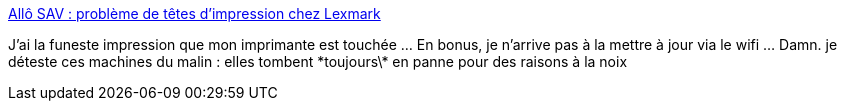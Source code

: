 :jbake-type: post
:jbake-status: published
:jbake-title: Allô SAV : problème de têtes d'impression chez Lexmark
:jbake-tags: matériel,imprimante,_mois_juin,_année_2014
:jbake-date: 2014-06-22
:jbake-depth: ../
:jbake-uri: shaarli/1403450365000.adoc
:jbake-source: https://nicolas-delsaux.hd.free.fr/Shaarli?searchterm=http%3A%2F%2Fwww.lesnumeriques.com%2Fallo-sav-probleme-tetes-impression-lexmark-n19076.html%23page-4&searchtags=mat%C3%A9riel+imprimante+_mois_juin+_ann%C3%A9e_2014
:jbake-style: shaarli

http://www.lesnumeriques.com/allo-sav-probleme-tetes-impression-lexmark-n19076.html#page-4[Allô SAV : problème de têtes d'impression chez Lexmark]

J'ai la funeste impression que mon imprimante est touchée ... En bonus, je n'arrive pas à la mettre à jour via le wifi ... Damn. je déteste ces machines du malin : elles tombent \*toujours\* en panne pour des raisons à la noix
